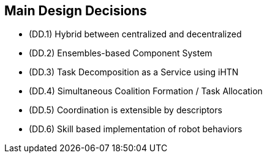 == Main Design Decisions

- (DD.1) Hybrid between centralized and decentralized
- (DD.2) Ensembles-based Component System
- (DD.3) Task Decomposition as a Service using iHTN
- (DD.4) Simultaneous Coalition Formation / Task Allocation
- (DD.5) Coordination is extensible by descriptors
- (DD.6) Skill based implementation of robot behaviors

